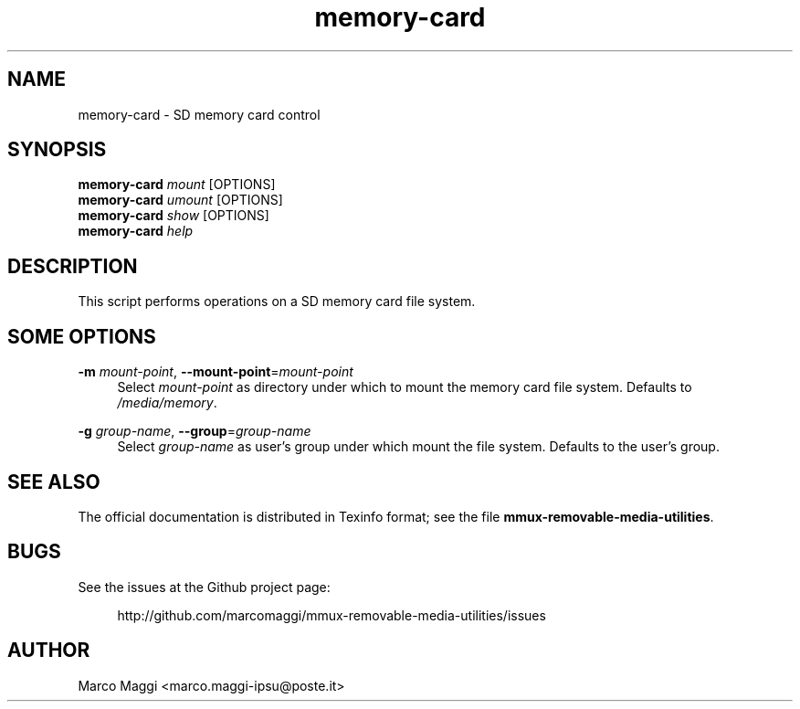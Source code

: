 .\" Copyright (C), 2014, 2015  Marco Maggi
.\" You may distribute this file under the terms of the GNU Free
.\" Documentation License.
.TH memory-card 1 2014-12-23
.SH NAME
memory-card \- SD memory card control
.SH SYNOPSIS
.sp
.nf
\fBmemory-card\fR \fImount\fR [OPTIONS]\fR
\fBmemory-card\fR \fIumount\fR [OPTIONS]\fR
\fBmemory-card\fR \fIshow\fR [OPTIONS]\fR
\fBmemory-card\fR \fIhelp\fR
.fi
.sp
.SH DESCRIPTION
.PP
This script performs operations on a SD memory card file system.

.\" ------------------------------------------------------------

.SH SOME  OPTIONS
.PP
\fB\-m\fR \fImount-point\fR,
\fB\-\-mount\-point\fR=\fImount-point\fR
.RS 4
Select \fImount-point\fR as directory under which to mount the memory
card file system.  Defaults to \fI/media/memory\fR.
.RE
.PP
\fB\-g\fR \fIgroup-name\fR,
\fB\-\-group\fR=\fIgroup-name\fR
.RS 4
Select \fIgroup-name\fR as user's group under which mount the file
system.  Defaults to the user's group.
.RE

.\" ------------------------------------------------------------

.SH "SEE ALSO"
.PP
The official documentation is distributed in Texinfo format; see the
file \fBmmux-removable-media-utilities\fR.

.\" ------------------------------------------------------------

.SH BUGS
.PP
See the issues at the Github project page:
.PP
.RS 4
\%http://github.com/marcomaggi/mmux-removable-media-utilities/issues
.RE

.\" ------------------------------------------------------------

.SH AUTHOR
Marco Maggi <marco.maggi-ipsu@poste.it>
.\" Local Variables:
.\" fill-column: 72
.\" default-justification: left
.\" End:
